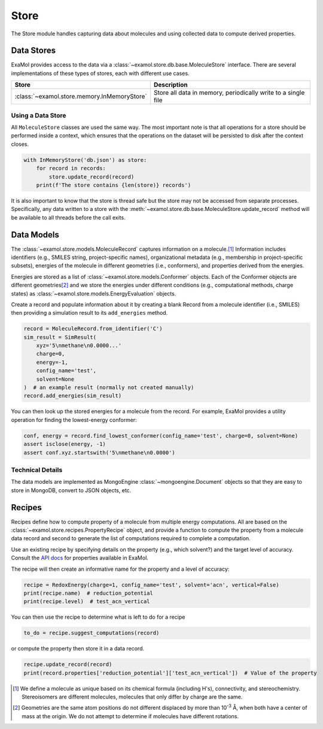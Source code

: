 Store
=====

The Store module handles capturing data about molecules and using collected data to compute derived properties.

Data Stores
-----------

ExaMol provides access to the data via a :class:`~examol.store.db.base.MoleculeStore` interface.
There are several implementations of these types of stores, each with different use cases.

.. list-table::
    :header-rows: 1

    * - Store
      - Description
    * - :class:`~examol.store.memory.InMemoryStore`
      - Store all data in memory, periodically write to a single file

Using a Data Store
++++++++++++++++++

All ``MoleculeStore`` classes are used the same way.
The most important note is that all operations for a store should be performed inside a context,
which ensures that the operations on the dataset will be persisted to disk after the context closes.

.. code-block:: python

    with InMemoryStore('db.json') as store:
        for record in records:
            store.update_record(record)
        print(f'The store contains {len(store)} records')

It is also important to know that the store is thread safe but the
store may not be accessed from separate processes.
Specifically, any data written to a store with the :meth:`~examol.store.db.base.MoleculeStore.update_record`
method will be available to all threads before the call exits.

Data Models
-----------

The :class:`~examol.store.models.MoleculeRecord` captures information on a molecule.\ [1]_
Information includes identifiers (e.g., SMILES string, project-specific names),
organizational metadata (e.g., membership in project-specific subsets),
energies of the molecule in different geometries (i.e., conformers),
and properties derived from the energies.

Energies are stored as a list of :class:`~examol.store.models.Conformer` objects.
Each of the Conformer objects are different geometries\ [2]_ and we store the energies under different conditions
(e.g., computational methods, charge states) as :class:`~examol.store.models.EnergyEvaluation` objects.

Create a record and populate information about it by
creating a blank Record from a molecule identifier (i.e., SMILES)
then providing a simulation result to its ``add_energies`` method.

.. code-block:: python

    record = MoleculeRecord.from_identifier('C')
    sim_result = SimResult(
        xyz='5\nmethane\n0.0000...'
        charge=0,
        energy=-1,
        config_name='test',
        solvent=None
    )  # an example result (normally not created manually)
    record.add_energies(sim_result)

You can then look up the stored energies for a molecule from the record.
For example, ExaMol provides a utility operation for finding the lowest-energy conformer:

.. code-block:: python

    conf, energy = record.find_lowest_conformer(config_name='test', charge=0, solvent=None)
    assert isclose(energy, -1)
    assert conf.xyz.startswith('5\nmethane\n0.0000')

Technical Details
+++++++++++++++++

The data models are implemented as MongoEngine :class:`~mongoengine.Document` objects
so that they are easy to store in MongoDB, convert to JSON objects, etc.

Recipes
-------

Recipes define how to compute property of a molecule from multiple energy computations.
All are based on the :class:`~examol.store.recipes.PropertyRecipe` object, and provide a
function to compute the property from a molecule data record
and second to generate the list of computations required to complete a computation.

Use an existing recipe by specifying details on the property (e.g., which solvent?) and
the target level of accuracy.
Consult the `API docs <../api/examol.store.html#module-examol.store.recipes>`_ for properties available in ExaMol.

The recipe will then create an informative name for the property and a level of accuracy:

.. code-block:: python

    recipe = RedoxEnergy(charge=1, config_name='test', solvent='acn', vertical=False)
    print(recipe.name)  # reduction_potential
    print(recipe.level)  # test_acn_vertical


You can then use the recipe to determine what is left to do for a recipe

.. code-block:: python

    to_do = recipe.suggest_computations(record)

or compute the property then store it in a data record.

.. code-block:: python

    recipe.update_record(record)
    print(record.properties['reduction_potential']['test_acn_vertical'])  # Value of the property


.. [1] We define a molecule as unique based on its chemical formula (including H's), connectivity, and stereochemistry.
    Stereoisomers are different molecules, molecules that only differ by charge are the same.

.. [2] Geometries are the same atom positions do not different displaced by more than 10\ :sup:`-3` Å,
    when both have a center of mass at the origin. We do not attempt to determine if molecules have different rotations.
